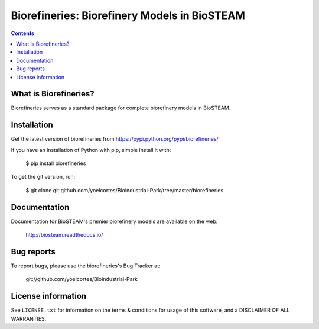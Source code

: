 =============================================
Biorefineries: Biorefinery Models in BioSTEAM
=============================================

.. image:: http://img.shields.io/pypi/v/biorefineries.svg?style=flat
   :target: https://pypi.python.org/pypi/biorefineries
   :alt: Version_status
.. image:: http://img.shields.io/badge/license-MIT-blue.svg?style=flat
   :target: https://github.com/yoelcortes/Bioindustrial-Park/biorefineries/blob/master/LICENSE.txt
   :alt: license


.. contents::

What is Biorefineries?
----------------------

Biorefineries serves as a standard package for complete biorefinery models in BioSTEAM.

Installation
------------

Get the latest version of biorefineries from
https://pypi.python.org/pypi/biorefineries/

If you have an installation of Python with pip, simple install it with:

    $ pip install biorefineries

To get the git version, run:

    $ git clone git:github.com/yoelcortes/Bioindustrial-Park/tree/master/biorefineries

Documentation
-------------

Documentation for BioSTEAM's premier biorefinery models are available on the web:

    http://biosteam.readthedocs.io/

Bug reports
-----------

To report bugs, please use the biorefineries's Bug Tracker at:

    git://github.com/yoelcortes/Bioindustrial-Park

License information
-------------------

See ``LICENSE.txt`` for information on the terms & conditions for usage
of this software, and a DISCLAIMER OF ALL WARRANTIES.


